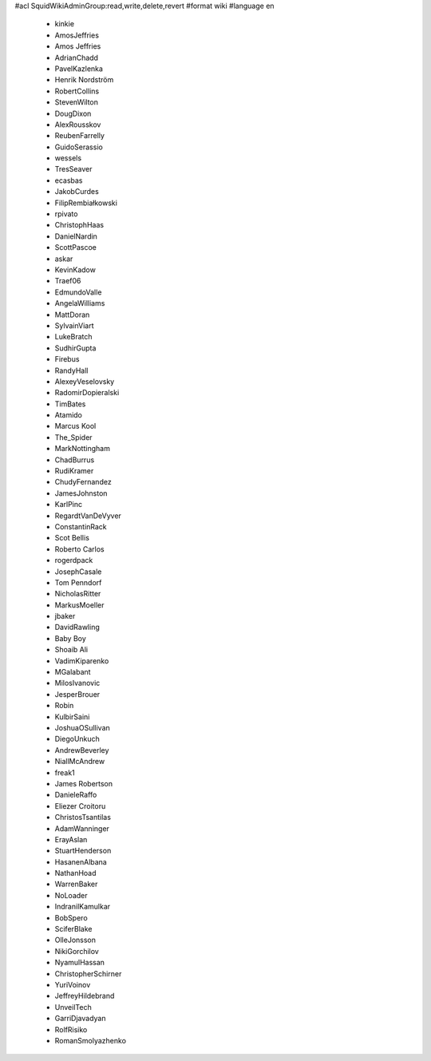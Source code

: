 #acl SquidWikiAdminGroup:read,write,delete,revert
#format wiki
#language en
 * kinkie
 * AmosJeffries
 * Amos Jeffries
 * AdrianChadd
 * PavelKazlenka
 * Henrik Nordström
 * RobertCollins
 * StevenWilton
 * DougDixon
 * AlexRousskov
 * ReubenFarrelly
 * GuidoSerassio
 * wessels
 * TresSeaver
 * ecasbas
 * JakobCurdes
 * FilipRembiałkowski
 * rpivato
 * ChristophHaas
 * DanielNardin
 * ScottPascoe
 * askar
 * KevinKadow
 * Traef06
 * EdmundoValle
 * AngelaWilliams
 * MattDoran
 * SylvainViart
 * LukeBratch
 * SudhirGupta
 * Firebus
 * RandyHall
 * AlexeyVeselovsky
 * RadomirDopieralski
 * TimBates
 * Atamido
 * Marcus Kool
 * The_Spider
 * MarkNottingham
 * ChadBurrus
 * RudiKramer
 * ChudyFernandez
 * JamesJohnston
 * KarlPinc
 * RegardtVanDeVyver
 * ConstantinRack
 * Scot Bellis
 * Roberto Carlos
 * rogerdpack
 * JosephCasale
 * Tom Penndorf
 * NicholasRitter
 * MarkusMoeller
 * jbaker
 * DavidRawling
 * Baby Boy
 * Shoaib Ali
 * VadimKiparenko
 * MGalabant
 * MilosIvanovic
 * JesperBrouer
 * Robin
 * KulbirSaini
 * JoshuaOSullivan
 * DiegoUnkuch
 * AndrewBeverley
 * NiallMcAndrew
 * freak1
 * James Robertson
 * DanieleRaffo
 * Eliezer Croitoru
 * ChristosTsantilas
 * AdamWanninger
 * ErayAslan
 * StuartHenderson
 * HasanenAlbana
 * NathanHoad
 * WarrenBaker
 * NoLoader
 * IndranilKamulkar
 * BobSpero
 * SciferBlake
 * OlleJonsson
 * NikiGorchilov
 * NyamulHassan
 * ChristopherSchirner
 * YuriVoinov
 * JeffreyHildebrand
 * UnveilTech
 * GarriDjavadyan
 * RolfRisiko
 * RomanSmolyazhenko
